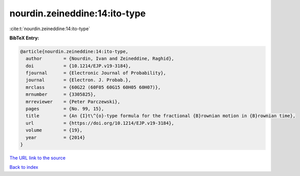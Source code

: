 nourdin.zeineddine:14:ito-type
==============================

:cite:t:`nourdin.zeineddine:14:ito-type`

**BibTeX Entry:**

.. code-block:: bibtex

   @article{nourdin.zeineddine:14:ito-type,
     author        = {Nourdin, Ivan and Zeineddine, Raghid},
     doi           = {10.1214/EJP.v19-3184},
     fjournal      = {Electronic Journal of Probability},
     journal       = {Electron. J. Probab.},
     mrclass       = {60G22 (60F05 60G15 60H05 60H07)},
     mrnumber      = {3305825},
     mrreviewer    = {Peter Parczewski},
     pages         = {No. 99, 15},
     title         = {An {I}t\^{o}-type formula for the fractional {B}rownian motion in {B}rownian time},
     url           = {https://doi.org/10.1214/EJP.v19-3184},
     volume        = {19},
     year          = {2014}
   }

`The URL link to the source <https://doi.org/10.1214/EJP.v19-3184>`__


`Back to index <../By-Cite-Keys.html>`__
